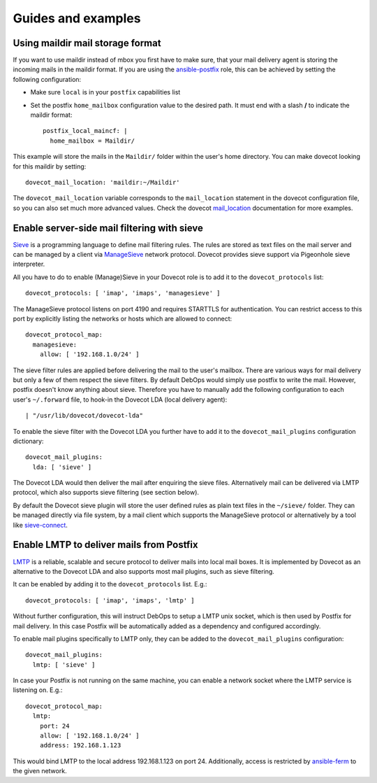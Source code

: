 Guides and examples
===================

Using maildir mail storage format
---------------------------------

If you want to use maildir instead of mbox you first have to make sure,
that your mail delivery agent is storing the incoming mails in the maildir
format. If you are using the `ansible-postfix`_ role, this can be achieved
by setting the following configuration:

.. _ansible-postfix: https://github.com/debops/ansible-postfix

* Make sure ``local`` is in your ``postfix`` capabilities list

* Set the postfix ``home_mailbox`` configuration value to the desired path.
  It must end with a slash **/** to indicate the maildir format::

    postfix_local_maincf: |
      home_mailbox = Maildir/

This example will store the mails in the ``Maildir/`` folder within the user's
home directory. You can make dovecot looking for this maildir by setting::

    dovecot_mail_location: 'maildir:~/Maildir'

The ``dovecot_mail_location`` variable corresponds to the ``mail_location``
statement in the dovecot configuration file, so you can also set much more
advanced values. Check the dovecot `mail_location`_ documentation for more
examples.

.. _mail_location: http://wiki2.dovecot.org/MailLocation/


Enable server-side mail filtering with sieve
--------------------------------------------

`Sieve`_ is a programming language to define mail filtering rules. The
rules are stored as text files on the mail server and can be managed by
a client via `ManageSieve`_ network protocol. Dovecot provides sieve support
via Pigeonhole sieve interpreter.

.. _Sieve: http://wiki2.dovecot.org/Pigeonhole/Sieve/
.. _ManageSieve: http://wiki2.dovecot.org/Pigeonhole/ManageSieve/

All you have to do to enable (Manage)Sieve in your Dovecot role is to add
it to the ``dovecot_protocols`` list::

    dovecot_protocols: [ 'imap', 'imaps', 'managesieve' ]

The ManageSieve protocol listens on port 4190 and requires STARTTLS for
authentication. You can restrict access to this port by explicitly listing
the networks or hosts which are allowed to connect::

    dovecot_protocol_map:
      managesieve:
        allow: [ '192.168.1.0/24' ]

The sieve filter rules are applied before delivering the mail to the user's
mailbox. There are various ways for mail delivery but only a few of them
respect the sieve filters. By default DebOps would simply use postfix to
write the mail. However, postfix doesn't know anything about sieve.
Therefore you have to manually add the following configuration to each
user's ``~/.forward`` file, to hook-in the Dovecot LDA (local delivery
agent)::

    | "/usr/lib/dovecot/dovecot-lda"

To enable the sieve filter with the Dovecot LDA you further have to add
it to the ``dovecot_mail_plugins`` configuration dictionary::

    dovecot_mail_plugins:
      lda: [ 'sieve' ]

The Dovecot LDA would then deliver the mail after enquiring the sieve
files. Alternatively mail can be delivered via LMTP protocol, which also
supports sieve filtering (see section below).

By default the Dovecot sieve plugin will store the user defined rules as
plain text files in the ``~/sieve/`` folder. They can be managed directly
via file system, by a mail client which supports the ManageSieve protocol
or alternatively by a tool like `sieve-connect`_.

.. _sieve-connect: https://github.com/philpennock/sieve-connect/


Enable LMTP to deliver mails from Postfix
-----------------------------------------

`LMTP`_ is a reliable, scalable and secure protocol to deliver mails
into local mail boxes. It is implemented by Dovecot as an alternative
to the Dovecot LDA and also supports most mail plugins, such as
sieve filtering.

It can be enabled by adding it to the ``dovecot_protocols`` list. E.g.::

    dovecot_protocols: [ 'imap', 'imaps', 'lmtp' ]

Without further configuration, this will instruct DebOps to setup a LMTP
unix socket, which is then used by Postfix for mail delivery. In this
case Postfix will be automatically added as a dependency and configured
accordingly.

To enable mail plugins specifically to LMTP only, they can be added to
the ``dovecot_mail_plugins`` configuration::

    dovecot_mail_plugins:
      lmtp: [ 'sieve' ]

In case your Postfix is not running on the same machine, you can enable
a network socket where the LMTP service is listening on. E.g.::

    dovecot_protocol_map:
      lmtp:
        port: 24
        allow: [ '192.168.1.0/24' ]
        address: 192.168.1.123

This would bind LMTP to the local address 192.168.1.123 on port 24.
Additionally, access is restricted by `ansible-ferm`_ to the given
network.

.. _LMTP: http://wiki2.dovecot.org/LMTP
.. _ansible-ferm: https://github.com/debops/ansible-ferm
